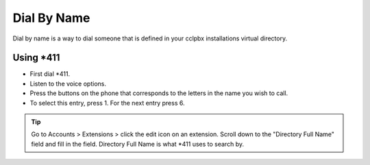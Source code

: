 ##############
Dial By Name
##############


Dial by name is a way to dial someone that is defined in your cclpbx installations virtual directory.


Using \*\411
^^^^^^^^^^^^

* First dial \*\411.
* Listen to the voice options.
* Press the buttons on the phone that corresponds to the letters in the name you wish to call.
* To select this entry, press 1.  For the next entry press 6.


.. tip::
      Go to Accounts > Extensions > click the edit icon on an extension. Scroll down to the "Directory Full Name" field and fill in the field.  Directory Full Name is what \*\411 uses to search by.



